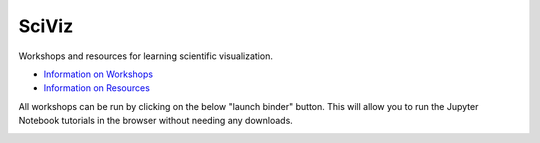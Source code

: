 SciViz
======

Workshops and resources for learning scientific visualization.

- `Information on Workshops <https://github.com/GuckLab/SciViz/blob/main/workshops>`_

- `Information on Resources <https://github.com/GuckLab/SciViz/blob/main/resources>`_


All workshops can be run by clicking on the below "launch binder" button.
This will allow you to run the Jupyter Notebook tutorials in the browser
without needing any downloads.

.. image:: https://mybinder.org/badge_logo.svg
 :target: https://mybinder.org/v2/gh/GuckLab/SciViz/HEAD
